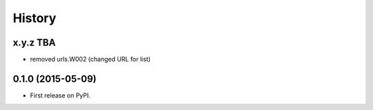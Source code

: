.. :changelog:

History
-------

x.y.z TBA
++++++++++++++++++
* removed urls.W002 (changed URL for list)

0.1.0 (2015-05-09)
++++++++++++++++++

* First release on PyPI.
